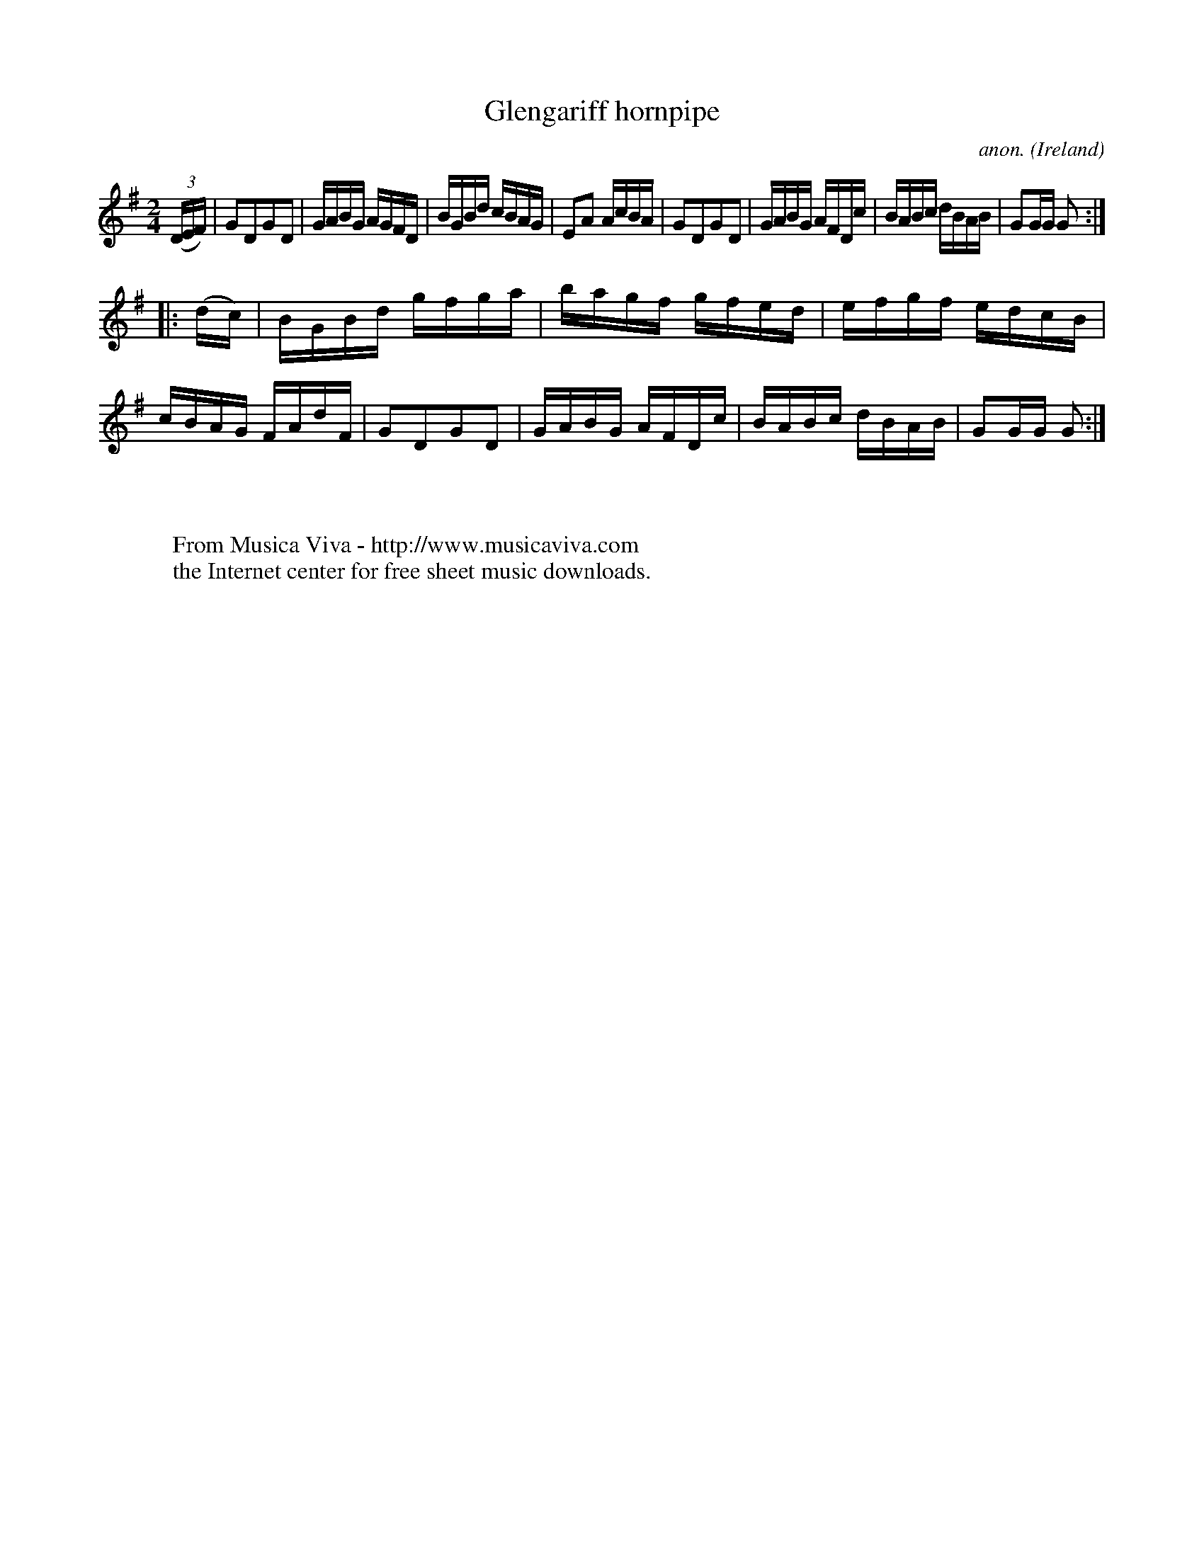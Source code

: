 X:851
T:Glengariff hornpipe
C:anon.
O:Ireland
B:Francis O'Neill: "The Dance Music of Ireland" (1907) no. 851
R:Hornpipe
Z:Transcribed by Frank Nordberg - http://www.musicaviva.com
F:http://www.musicaviva.com/abc/tunes/ireland/oneill-1001/0851/oneill-1001-0851-1.abc
M:2/4
L:1/16
K:G
(3(DEF)|G2D2G2D2|GABG AGFD|BGBd cBAG|E2A2 AcBA|\
G2D2G2D2|GABG AFDc|BABc dBAB|G2GG G2:|
|:(dc)|BGBd gfga|bagf gfed|efgf edcB|cBAG FAdF|\
G2D2G2D2|GABG AFDc|BABc dBAB|G2GG G2:|
W:
W:
W:  From Musica Viva - http://www.musicaviva.com
W:  the Internet center for free sheet music downloads.
